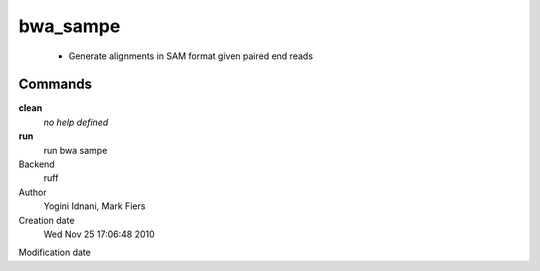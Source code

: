 bwa_sampe
------------------------------------------------

 - Generate alignments in SAM format given paired end reads

Commands
~~~~~~~~

**clean**
  *no help defined*

**run**
  run bwa sampe



Backend 
  ruff
Author
  Yogini Idnani, Mark Fiers
Creation date
  Wed Nov 25 17:06:48 2010
Modification date
  



